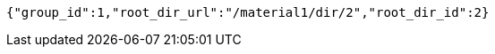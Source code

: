 [source,options="nowrap"]
----
{"group_id":1,"root_dir_url":"/material1/dir/2","root_dir_id":2}
----
